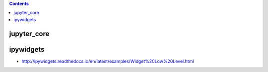 .. contents::
  :backlinks: top

jupyter_core
===========

.. image:: packages_jupyter_core.png

.. image:: classes_jupyter_core.png

ipywidgets
=========

* http://ipywidgets.readthedocs.io/en/latest/examples/Widget%20Low%20Level.html
